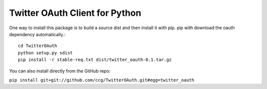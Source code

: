 ===============================
Twitter OAuth Client for Python
===============================

One way to install this package is to build a source dist and then install it
with pip. pip with download the oauth dependency automatically.::

    cd TwitterOAuth
    python setup.py sdist
    pip install -r stable-req.txt dist/twitter_oauth-0.1.tar.gz

You can also install directly from the GitHub repo:

``pip install git+git://github.com/ccg/TwitterOAuth.git#egg=twitter_oauth``
